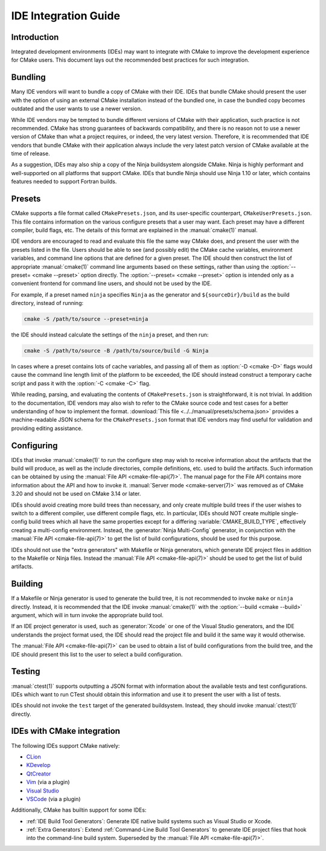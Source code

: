 IDE Integration Guide
*********************

.. only:: html

  .. contents::

Introduction
============

Integrated development environments (IDEs) may want to integrate with CMake to
improve the development experience for CMake users. This document lays out the
recommended best practices for such integration.

Bundling
========

Many IDE vendors will want to bundle a copy of CMake with their IDE. IDEs that
bundle CMake should present the user with the option of using an external CMake
installation instead of the bundled one, in case the bundled copy becomes
outdated and the user wants to use a newer version.

While IDE vendors may be tempted to bundle different versions of CMake with
their application, such practice is not recommended. CMake has strong
guarantees of backwards compatibility, and there is no reason not to use a
newer version of CMake than what a project requires, or indeed, the very latest
version. Therefore, it is recommended that IDE vendors that bundle CMake with
their application always include the very latest patch version of CMake
available at the time of release.

As a suggestion, IDEs may also ship a copy of the Ninja buildsystem alongside
CMake. Ninja is highly performant and well-supported on all platforms that
support CMake. IDEs that bundle Ninja should use Ninja 1.10 or later, which
contains features needed to support Fortran builds.

Presets
=======

CMake supports a file format called ``CMakePresets.json``, and its
user-specific counterpart, ``CMakeUserPresets.json``. This file contains
information on the various configure presets that a user may want. Each preset
may have a different compiler, build flags, etc. The details of this format are
explained in the :manual:`cmake(1)` manual.

IDE vendors are encouraged to read and evaluate this file the same way CMake
does, and present the user with the presets listed in the file. Users should be
able to see (and possibly edit) the CMake cache variables, environment
variables, and command line options that are defined for a given preset. The
IDE should then construct the list of appropriate :manual:`cmake(1)` command
line arguments based on these settings, rather than using the
:option:`--preset= <cmake --preset>` option directly. The
:option:`--preset= <cmake --preset>` option is intended only as a convenient
frontend for command line users, and should not be used by the IDE.

For example, if a preset named ``ninja`` specifies ``Ninja`` as the generator
and ``${sourceDir}/build`` as the build directory, instead of running:

.. code-block:: console

  cmake -S /path/to/source --preset=ninja

the IDE should instead calculate the settings of the ``ninja`` preset, and then
run:

.. code-block:: console

  cmake -S /path/to/source -B /path/to/source/build -G Ninja

In cases where a preset contains lots of cache variables, and passing all of
them as :option:`-D <cmake -D>` flags would cause the command line length limit
of the platform to be exceeded, the IDE should instead construct a temporary
cache script and pass it with the :option:`-C <cmake -C>` flag.

While reading, parsing, and evaluating the contents of ``CMakePresets.json`` is
straightforward, it is not trivial. In addition to the documentation, IDE
vendors may also wish to refer to the CMake source code and test cases for a
better understanding of how to implement the format.
:download:`This file <../../manual/presets/schema.json>` provides a
machine-readable JSON schema for the ``CMakePresets.json`` format that IDE
vendors may find useful for validation and providing editing assistance.

Configuring
===========

IDEs that invoke :manual:`cmake(1)` to run the configure step may wish to
receive information about the artifacts that the build will produce, as well
as the include directories, compile definitions, etc. used to build the
artifacts. Such information can be obtained by using the
:manual:`File API <cmake-file-api(7)>`. The manual page for the File API
contains more information about the API and how to invoke it.
:manual:`Server mode <cmake-server(7)>` was removed as of CMake 3.20 and
should not be used on CMake 3.14 or later.

IDEs should avoid creating more build trees than necessary, and only create
multiple build trees if the user wishes to switch to a different compiler,
use different compile flags, etc. In particular, IDEs should NOT create
multiple single-config build trees which all have the same properties except
for a differing :variable:`CMAKE_BUILD_TYPE`, effectively creating a
multi-config environment. Instead, the :generator:`Ninja Multi-Config`
generator, in conjunction with the :manual:`File API <cmake-file-api(7)>` to
get the list of build configurations, should be used for this purpose.

IDEs should not use the "extra generators" with Makefile or Ninja generators,
which generate IDE project files in addition to the Makefile or Ninja files.
Instead the :manual:`File API <cmake-file-api(7)>` should be used to get the
list of build artifacts.

Building
========

If a Makefile or Ninja generator is used to generate the build tree, it is not
recommended to invoke ``make`` or ``ninja`` directly. Instead, it is
recommended that the IDE invoke :manual:`cmake(1)` with the
:option:`--build <cmake --build>` argument, which will in turn invoke the
appropriate build tool.

If an IDE project generator is used, such as :generator:`Xcode` or one of the
Visual Studio generators, and the IDE understands the project format used, the
IDE should read the project file and build it the same way it would otherwise.

The :manual:`File API <cmake-file-api(7)>` can be used to obtain a list of
build configurations from the build tree, and the IDE should present this list
to the user to select a build configuration.

Testing
=======

:manual:`ctest(1)` supports outputting a JSON format with information about the
available tests and test configurations. IDEs which want to run CTest should
obtain this information and use it to present the user with a list of tests.

IDEs should not invoke the ``test`` target of the generated buildsystem.
Instead, they should invoke :manual:`ctest(1)` directly.

IDEs with CMake integration
===========================

The following IDEs support CMake natively:

* `CLion`_
* `KDevelop`_
* `QtCreator`_
* `Vim`_ (via a plugin)
* `Visual Studio`_
* `VSCode`_ (via a plugin)

.. _CLion: https://www.jetbrains.com/clion/
.. _KDevelop: https://kdevelop.org/
.. _QtCreator: https://www.qt.io/product/development-tools
.. _Vim: https://www.vim.org/
.. _Visual Studio: https://visualstudio.microsoft.com/
.. _VSCode: https://code.visualstudio.com/

Additionally, CMake has builtin support for some IDEs:

* :ref:`IDE Build Tool Generators`:
  Generate IDE native build systems such as Visual Studio or Xcode.
* :ref:`Extra Generators`:
  Extend :ref:`Command-Line Build Tool Generators` to generate IDE
  project files that hook into the command-line build system.
  Superseded by the :manual:`File API <cmake-file-api(7)>`.
